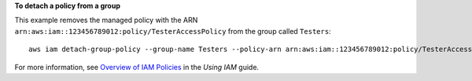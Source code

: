 **To detach a policy from a group**

This example removes the managed policy with the ARN ``arn:aws:iam::123456789012:policy/TesterAccessPolicy`` from the group called ``Testers``::

  aws iam detach-group-policy --group-name Testers --policy-arn arn:aws:iam::123456789012:policy/TesterAccessPolicy


For more information, see `Overview of IAM Policies`_ in the *Using IAM* guide.

.. _`Overview of IAM Policies`: http://docs.aws.amazon.com/IAM/latest/UserGuide/policies_overview.html